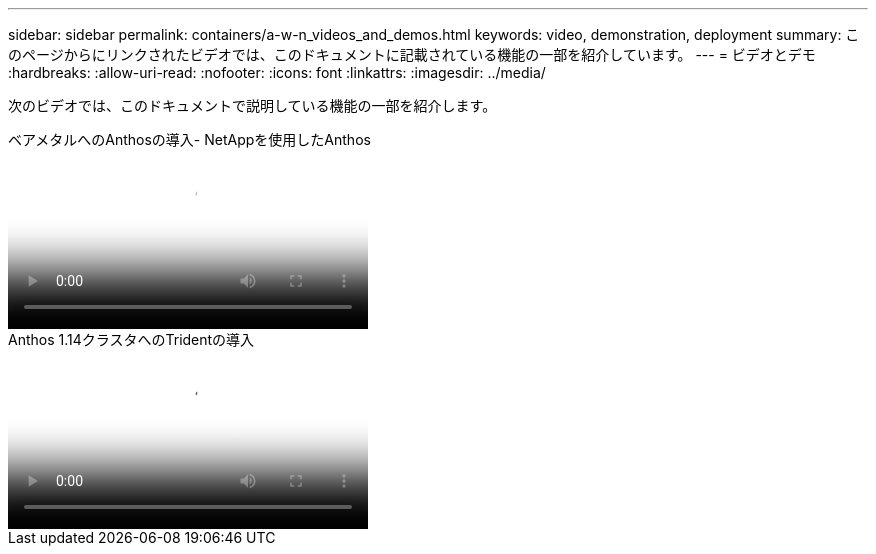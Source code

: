 ---
sidebar: sidebar 
permalink: containers/a-w-n_videos_and_demos.html 
keywords: video, demonstration, deployment 
summary: このページからにリンクされたビデオでは、このドキュメントに記載されている機能の一部を紹介しています。 
---
= ビデオとデモ
:hardbreaks:
:allow-uri-read: 
:nofooter: 
:icons: font
:linkattrs: 
:imagesdir: ../media/


[role="lead"]
次のビデオでは、このドキュメントで説明している機能の一部を紹介します。

.ベアメタルへのAnthosの導入- NetAppを使用したAnthos
video::a9e5fd88-6bdc-4d23-a4b5-b01200effc06[panopto,width=360]
.Anthos 1.14クラスタへのTridentの導入
video::8ea4c03a-85e9-4d90-bf3c-afb6011b051c[panopto,width=360]